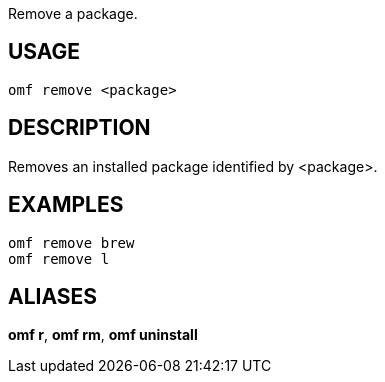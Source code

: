 Remove a package.

== USAGE
  omf remove <package>

== DESCRIPTION
Removes an installed package identified by <package>.

== EXAMPLES
  omf remove brew
  omf remove l

== ALIASES
*omf r*, *omf rm*, *omf uninstall*
